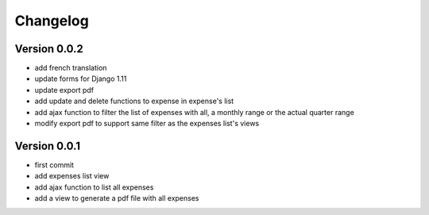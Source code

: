 Changelog
===========

Version 0.0.2
--------------

- add french translation
- update forms for Django 1.11
- update export pdf
- add update and delete functions to expense in expense's list
- add ajax function to filter the list of expenses with all, a monthly range or the actual quarter range
- modify export pdf to support same filter as the expenses list's views

Version 0.0.1
--------------

- first commit
- add expenses list view
- add ajax function to list all expenses
- add a view to generate a pdf file with all expenses